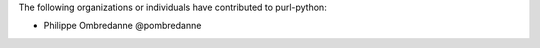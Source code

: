 The following organizations or individuals have contributed to purl-python:

- Philippe Ombredanne @pombredanne
